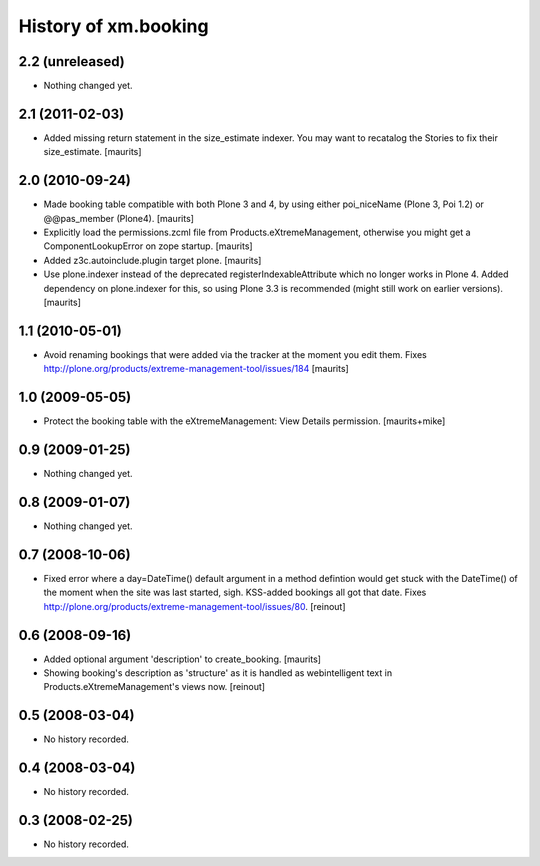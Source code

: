 History of xm.booking
=====================

2.2 (unreleased)
----------------

- Nothing changed yet.


2.1 (2011-02-03)
----------------

- Added missing return statement in the size_estimate indexer.
  You may want to recatalog the Stories to fix their size_estimate.
  [maurits]


2.0 (2010-09-24)
----------------

- Made booking table compatible with both Plone 3 and 4, by using
  either poi_niceName (Plone 3, Poi 1.2) or @@pas_member (Plone4).
  [maurits]

- Explicitly load the permissions.zcml file from
  Products.eXtremeManagement, otherwise you might get a
  ComponentLookupError on zope startup.
  [maurits]

- Added z3c.autoinclude.plugin target plone.
  [maurits]

- Use plone.indexer instead of the deprecated
  registerIndexableAttribute which no longer works in Plone 4.  Added
  dependency on plone.indexer for this, so using Plone 3.3 is
  recommended (might still work on earlier versions).
  [maurits]


1.1 (2010-05-01)
----------------

- Avoid renaming bookings that were added via the tracker at the
  moment you edit them.
  Fixes http://plone.org/products/extreme-management-tool/issues/184
  [maurits]


1.0 (2009-05-05)
----------------

- Protect the booking table with the eXtremeManagement: View Details
  permission.  [maurits+mike]


0.9 (2009-01-25)
----------------

- Nothing changed yet.


0.8 (2009-01-07)
----------------

- Nothing changed yet.


0.7 (2008-10-06)
----------------

- Fixed error where a day=DateTime() default argument in a method defintion
  would get stuck with the DateTime() of the moment when the site was last
  started, sigh. KSS-added bookings all got that date. Fixes
  http://plone.org/products/extreme-management-tool/issues/80. [reinout]


0.6 (2008-09-16)
----------------

- Added optional argument 'description' to create_booking.  [maurits]

- Showing booking's description as 'structure' as it is handled as
  webintelligent text in Products.eXtremeManagement's views now. [reinout]


0.5 (2008-03-04)
----------------

- No history recorded.


0.4 (2008-03-04)
----------------

- No history recorded.


0.3 (2008-02-25)
----------------

- No history recorded.
